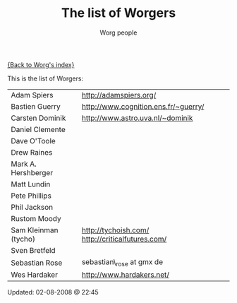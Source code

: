 #+OPTIONS:    H:3 num:nil toc:t \n:nil @:t ::t |:t ^:t -:t f:t *:t TeX:t LaTeX:t skip:nil d:(HIDE) tags:not-in-toc
#+STARTUP:    align fold nodlcheck hidestars oddeven lognotestate
#+SEQ_TODO:   TODO(t) INPROGRESS(i) WAITING(w@) | DONE(d) CANCELED(c@)
#+TAGS:       Write(w) Update(u) Fix(f) Check(c)
#+TITLE:      The list of Worgers
#+AUTHOR:     Worg people
#+EMAIL:      mdl AT imapmail DOT org
#+LANGUAGE:   en
#+PRIORITIES: A C B
#+CATEGORY:   worg

# This file is the default header for new Org files in Worg.  Feel free
# to tailor it to your needs.

[[file:index.org][{Back to Worg's index}]]

This is the list of Worgers:

| Adam Spiers          | http://adamspiers.org/                           |
| Bastien Guerry       | http://www.cognition.ens.fr/~guerry/             |
| Carsten Dominik      | http://www.astro.uva.nl/~dominik                 |
| Daniel Clemente      |                                                  |
| Dave O'Toole         |                                                  |
| Drew Raines          |                                                  |
| Mark A. Hershberger  |                                                  |
| Matt Lundin          |                                                  |
| Pete Phillips        |                                                  |
| Phil Jackson         |                                                  |
| Rustom Moody         |                                                  |
| Sam Kleinman (tycho) | http://tychoish.com/ http://criticalfutures.com/ |
| Sven Bretfeld        |                                                  |
| Sebastian Rose       | sebastian\_rose at gmx de                        |
| Wes Hardaker         | http://www.hardakers.net/                        |

# Feel free to create a page with your name like sven-bretfeld.org

#+BEGIN: timestamp :format "%m-%d-%Y @ %H:%M"
Updated: 02-08-2008 @ 22:45
#+END
